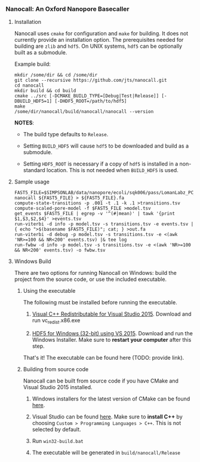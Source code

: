 # -*- mode:org; mode:visual-line; coding:utf-8; -*-

*** Nanocall: An Oxford Nanopore Basecaller

**** Installation

Nanocall uses =cmake= for configuration and =make= for building. It does not currently provide an installation option. The prerequisites needed for building are =zlib= and =hdf5=. On UNIX systems, =hdf5= can be optionally built as a submodule.

Example build:

#+BEGIN_EXAMPLE
mkdir /some/dir && cd /some/dir
git clone --recursive https://github.com/jts/nanocall.git
cd nanocall
mkdir build && cd build
cmake ../src [-DCMAKE_BUILD_TYPE=[Debug|Test|Release]] [-DBUILD_HDF5=1] [-DHDF5_ROOT=/path/to/hdf5]
make
/some/dir/nanocall/build/nanocall/nanocall --version
#+END_EXAMPLE

*NOTES*:

- The build type defaults to =Release=.

- Setting =BUILD_HDF5= will cause =hdf5= to be downloaded and build as a submodule.

- Setting =HDF5_ROOT= is necessary if a copy of =hdf5= is installed in a non-standard location. This is not needed when =BUILD_HDF5= is used.

**** Sample usage

#+BEGIN_EXAMPLE
FAST5_FILE=$SIMPSONLAB/data/nanopore/ecoli/sqk006/pass/LomanLabz_PC_Ecoli_K12_MG1655_20150924_MAP006_1_5005_1_ch9_file72_strand.fast5
nanocall ${FAST5_FILE} > ${FAST5_FILE}.fa
compute-state-transitions -p .001 -t .1 -k .1 >transitions.tsv
compute-scaled-pore-model -f $FAST5_FILE >model.tsv
get_events $FAST5_FILE | egrep -v '^(#|mean)' | tawk '{print $1,$3,$2,$4}' >events.tsv
run-viterbi -d info -p model.tsv -s transitions.tsv -e events.tsv | { echo ">$(basename $FAST5_FILE)"; cat; } >out.fa
run-viterbi -d debug -p model.tsv -s transitions.tsv -e <(awk 'NR>=100 && NR<200' events.tsv) |& tee log
run-fwbw -d info -p model.tsv -s transitions.tsv -e <(awk 'NR>=100 && NR<200' events.tsv) -o fwbw.tsv
#+END_EXAMPLE

**** Windows Build

There are two options for running Nanocall on Windows: build the project from the source code, or use the included executable.

***** Using the executable

The following must be installed before running the executable.

1. [[https://www.microsoft.com/en-us/download/details.aspx?id=48145][Visual C++ Redistributable for Visual Studio 2015]]. Download and run vc_redist.x86.exe

2. [[http://www.hdfgroup.org/ftp/HDF5/current/bin/windows/extra/hdf5-1.8.16-win32-vs2015-shared.zip][HDF5 for Windows (32-bit) using VS 2015]]. Download and run the Windows Installer. Make sure to *restart your computer* after this step.

That's it! The executable can be found here (TODO: provide link).

***** Building from source code

Nanocall can be built from source code if you have CMake and Visual Studio 2015 installed.

1. Windows installers for the latest version of CMake can be found [[https://cmake.org/download/][here]].

2. Visual Studio can be found [[https://www.visualstudio.com/en-us/downloads/download-visual-studio-vs.aspx][here]]. Make sure to *install C++* by choosing =Custom > Programming Languages > C++=. This is not selected by default.

3. Run =win32-build.bat=

4. The executable will be generated in =build/nanocall/Release=
